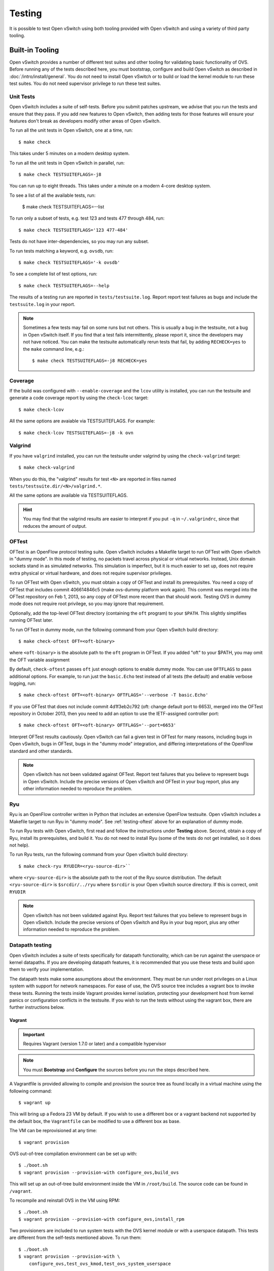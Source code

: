..
      Licensed under the Apache License, Version 2.0 (the "License"); you may
      not use this file except in compliance with the License. You may obtain
      a copy of the License at

          http://www.apache.org/licenses/LICENSE-2.0

      Unless required by applicable law or agreed to in writing, software
      distributed under the License is distributed on an "AS IS" BASIS, WITHOUT
      WARRANTIES OR CONDITIONS OF ANY KIND, either express or implied. See the
      License for the specific language governing permissions and limitations
      under the License.

      Convention for heading levels in Open vSwitch documentation:

      =======  Heading 0 (reserved for the title in a document)
      -------  Heading 1
      ~~~~~~~  Heading 2
      +++++++  Heading 3
      '''''''  Heading 4

      Avoid deeper levels because they do not render well.

=======
Testing
=======

It is possible to test Open vSwitch using both tooling provided with Open
vSwitch and using a variety of third party tooling.

Built-in Tooling
----------------

Open vSwitch provides a number of different test suites and other tooling for
validating basic functionality of OVS. Before running any of the tests
described here, you must bootstrap, configure and build Open vSwitch as
described in :doc:`/intro/install/general`. You do not need to install Open
vSwitch or to build or load the kernel module to run these test suites. You do
not need supervisor privilege to run these test suites.

.. _testing-unit-tests:

Unit Tests
~~~~~~~~~~

Open vSwitch includes a suite of self-tests. Before you submit patches
upstream, we advise that you run the tests and ensure that they pass. If you
add new features to Open vSwitch, then adding tests for those features will
ensure your features don't break as developers modify other areas of Open
vSwitch.

To run all the unit tests in Open vSwitch, one at a time, run::

    $ make check

This takes under 5 minutes on a modern desktop system.

To run all the unit tests in Open vSwitch in parallel, run::

    $ make check TESTSUITEFLAGS=-j8

You can run up to eight threads. This takes under a minute on a modern 4-core
desktop system.

To see a list of all the available tests, run:

    $ make check TESTSUITEFLAGS=--list

To run only a subset of tests, e.g. test 123 and tests 477 through 484, run::

    $ make check TESTSUITEFLAGS='123 477-484'

Tests do not have inter-dependencies, so you may run any subset.

To run tests matching a keyword, e.g. ``ovsdb``, run::

    $ make check TESTSUITEFLAGS='-k ovsdb'

To see a complete list of test options, run::

    $ make check TESTSUITEFLAGS=--help

The results of a testing run are reported in ``tests/testsuite.log``. Report
report test failures as bugs and include the ``testsuite.log`` in your report.

.. note::
  Sometimes a few tests may fail on some runs but not others. This is usually a
  bug in the testsuite, not a bug in Open vSwitch itself. If you find that a
  test fails intermittently, please report it, since the developers may not
  have noticed. You can make the testsuite automatically rerun tests that fail,
  by adding ``RECHECK=yes`` to the ``make`` command line, e.g.::

      $ make check TESTSUITEFLAGS=-j8 RECHECK=yes

.. _testing-coverage:

Coverage
~~~~~~~~

If the build was configured with ``--enable-coverage`` and the ``lcov`` utility
is installed, you can run the testsuite and generate a code coverage report by
using the ``check-lcoc`` target::

    $ make check-lcov

All the same options are avaiable via TESTSUITEFLAGS. For example::

    $ make check-lcov TESTSUITEFLAGS=-j8 -k ovn

.. _testing-valgrind:

Valgrind
~~~~~~~~

If you have ``valgrind`` installed, you can run the testsuite under
valgrind by using the ``check-valgrind`` target::

    $ make check-valgrind

When you do this, the "valgrind" results for test ``<N>`` are reported in files
named ``tests/testsuite.dir/<N>/valgrind.*``.

All the same options are available via TESTSUITEFLAGS.

.. hint::
  You may find that the valgrind results are easier to interpret if you put
  ``-q`` in ``~/.valgrindrc``, since that reduces the amount of output.

.. _testing-oftest:

OFTest
~~~~~~

OFTest is an OpenFlow protocol testing suite. Open vSwitch includes a Makefile
target to run OFTest with Open vSwitch in "dummy mode". In this mode of
testing, no packets travel across physical or virtual networks.  Instead, Unix
domain sockets stand in as simulated networks. This simulation is imperfect,
but it is much easier to set up, does not require extra physical or virtual
hardware, and does not require supervisor privileges.

To run OFTest with Open vSwitch, you must obtain a copy of OFTest and install
its prerequisites. You need a copy of OFTest that includes commit 406614846c5
(make ovs-dummy platform work again). This commit was merged into the OFTest
repository on Feb 1, 2013, so any copy of OFTest more recent than that should
work. Testing OVS in dummy mode does not require root privilege, so you may
ignore that requirement.

Optionally, add the top-level OFTest directory (containing the ``oft`` program)
to your ``$PATH``. This slightly simplifies running OFTest later.

To run OFTest in dummy mode, run the following command from your Open vSwitch
build directory::

    $ make check-oftest OFT=<oft-binary>

where ``<oft-binary>`` is the absolute path to the ``oft`` program in OFTest.
If you added "oft" to your $PATH, you may omit the OFT variable
assignment

By default, ``check-oftest`` passes ``oft`` just enough options to enable dummy
mode. You can use ``OFTFLAGS`` to pass additional options. For example, to run
just the ``basic.Echo`` test instead of all tests (the default) and enable
verbose logging, run::

    $ make check-oftest OFT=<oft-binary> OFTFLAGS='--verbose -T basic.Echo'

If you use OFTest that does not include commit 4d1f3eb2c792 (oft: change
default port to 6653), merged into the OFTest repository in October 2013, then
you need to add an option to use the IETF-assigned controller port::

    $ make check-oftest OFT=<oft-binary> OFTFLAGS='--port=6653'

Interpret OFTest results cautiously. Open vSwitch can fail a given test in
OFTest for many reasons, including bugs in Open vSwitch, bugs in OFTest, bugs
in the "dummy mode" integration, and differing interpretations of the OpenFlow
standard and other standards.

.. note::
  Open vSwitch has not been validated against OFTest. Report test failures that
  you believe to represent bugs in Open vSwitch. Include the precise versions
  of Open vSwitch and OFTest in your bug report, plus any other information
  needed to reproduce the problem.

.. _ryu:

Ryu
~~~

Ryu is an OpenFlow controller written in Python that includes an extensive
OpenFlow testsuite. Open vSwitch includes a Makefile target to run Ryu in
"dummy mode". See :ref:`testing-oftest` above for an explanation of dummy mode.

To run Ryu tests with Open vSwitch, first read and follow the instructions
under **Testing** above. Second, obtain a copy of Ryu, install its
prerequisites, and build it. You do not need to install Ryu (some of the tests
do not get installed, so it does not help).

To run Ryu tests, run the following command from your Open vSwitch build
directory::

    $ make check-ryu RYUDIR=<ryu-source-dir>``

where ``<ryu-source-dir>`` is the absolute path to the root of the Ryu source
distribution. The default ``<ryu-source-dir>`` is ``$srcdir/../ryu``
where ``$srcdir`` is your Open vSwitch source directory. If this is correct,
omit ``RYUDIR``

.. note::
  Open vSwitch has not been validated against Ryu. Report test failures that
  you believe to represent bugs in Open vSwitch. Include the precise versions
  of Open vSwitch and Ryu in your bug report, plus any other information
  needed to reproduce the problem.

.. _datapath-testing:

Datapath testing
~~~~~~~~~~~~~~~~

Open vSwitch includes a suite of tests specifically for datapath functionality,
which can be run against the userspace or kernel datapaths. If you are
developing datapath features, it is recommended that you use these tests and
build upon them to verify your implementation.

The datapath tests make some assumptions about the environment. They must be
run under root privileges on a Linux system with support for network
namespaces. For ease of use, the OVS source tree includes a vagrant box to
invoke these tests. Running the tests inside Vagrant provides kernel isolation,
protecting your development host from kernel panics or configuration conflicts
in the testsuite. If you wish to run the tests without using the vagrant box,
there are further instructions below.

Vagrant
+++++++

.. important::

  Requires Vagrant (version 1.7.0 or later) and a compatible hypervisor

.. note::
  You must **Bootstrap** and **Configure** the sources before you run the steps
  described here.

A Vagrantfile is provided allowing to compile and provision the source tree as
found locally in a virtual machine using the following command::

    $ vagrant up

This will bring up a Fedora 23 VM by default. If you wish to use a different
box or a vagrant backend not supported by the default box, the ``Vagrantfile``
can be modified to use a different box as base.

The VM can be reprovisioned at any time::

    $ vagrant provision

OVS out-of-tree compilation environment can be set up with::

    $ ./boot.sh
    $ vagrant provision --provision-with configure_ovs,build_ovs

This will set up an out-of-tree build environment inside the VM in
``/root/build``.  The source code can be found in ``/vagrant``.

To recompile and reinstall OVS in the VM using RPM::

    $ ./boot.sh
    $ vagrant provision --provision-with configure_ovs,install_rpm

Two provisioners are included to run system tests with the OVS kernel module or
with a userspace datapath. This tests are different from the self-tests
mentioned above. To run them::

    $ ./boot.sh
    $ vagrant provision --provision-with \
        configure_ovs,test_ovs_kmod,test_ovs_system_userspace

The results of the testsuite reside in the VM root user's home directory::

    $ vagrant ssh
    $ sudo -s
    $ cd /root/build
    $ ls tests/system*

Native
++++++

The datapath testsuite as invoked by Vagrant above may also be run manually on
a Linux system with root privileges. These tests may take several minutes to
complete, and cannot be run in parallel.

Userspace datapath
'''''''''''''''''''

To invoke the datapath testsuite with the userspace datapath, run::

    $ make check-system-userspace

The results of the testsuite are in ``tests/system-userspace-traffic.dir``.

Kernel datapath
'''''''''''''''

Make targets are also provided for testing the Linux kernel module. Note that
these tests operate by inserting modules into the running Linux kernel, so if
the tests are able to trigger a bug in the OVS kernel module or in the upstream
kernel then the kernel may panic.

To run the testsuite against the kernel module which is currently installed on
your system, run::

    $ make check-kernel

To install the kernel module from the current build directory and run the
testsuite against that kernel module::

    $ make check-kmod

The results of the testsuite are in ``tests/system-kmod-traffic.dir``.

.. _testing-static-analysis:

Static Code Analysis
~~~~~~~~~~~~~~~~~~~~

Static Analysis is a method of debugging Software by examining code rather than
actually executing it. This can be done through 'scan-build' commandline
utility which internally uses clang (or) gcc to compile the code and also
invokes a static analyzer to do the code analysis. At the end of the build, the
reports are aggregated in to a common folder and can later be analyzed using
'scan-view'.

Open vSwitch includes a Makefile target to trigger static code analysis::

    $ ./boot.sh
    $ ./configure CC=clang  # clang
    # or
    $ ./configure CC=gcc CFLAGS="-std=gnu99"  # gcc
    $ make clang-analyze

You should invoke scan-view to view analysis results. The last line of output
from ``clang-analyze`` will list the command (containing results directory)
that you should invoke to view the results on a browser.

.. _testing-ci:

Continuous Integration with Travis CI
-------------------------------------

A .travis.yml file is provided to automatically build Open vSwitch with various
build configurations and run the testsuite using Travis CI. Builds will be
performed with gcc, sparse and clang with the -Werror compiler flag included,
therefore the build will fail if a new warning has been introduced.

The CI build is triggered via git push (regardless of the specific branch) or
pull request against any Open vSwitch GitHub repository that is linked to
travis-ci.

Instructions to setup travis-ci for your GitHub repository:

1. Go to https://travis-ci.org/ and sign in using your GitHub ID.
2. Go to the "Repositories" tab and enable the ovs repository. You may disable
   builds for pushes or pull requests.
3. In order to avoid forks sending build failures to the upstream mailing list,
   the notification email recipient is encrypted. If you want to receive email
   notification for build failures, replace the the encrypted string:

   1. Install the travis-ci CLI (Requires ruby >=2.0): gem install travis
   2. In your Open vSwitch repository: travis encrypt mylist@mydomain.org
   3. Add/replace the notifications section in .travis.yml and fill in the
      secure string as returned by travis encrypt::

          notifications:
            email:
              recipients:
                - secure: "....."

  .. note::
    You may remove/omit the notifications section to fall back to default
    notification behaviour which is to send an email directly to the author and
    committer of the failing commit. Note that the email is only sent if the
    author/committer have commit rights for the particular GitHub repository.

4. Pushing a commit to the repository which breaks the build or the
   testsuite will now trigger a email sent to mylist@mydomain.org

.. _testing-vsperf:

vsperf
------

The vsperf project aims to develop a vSwitch test framework that can be used to
validate the suitability of different vSwitch implementations in a telco
deployment environment. More information can be found on the `OPNFV wiki`_.

.. _OPNFV wiki: https://wiki.opnfv.org/display/vsperf/VSperf+Home
